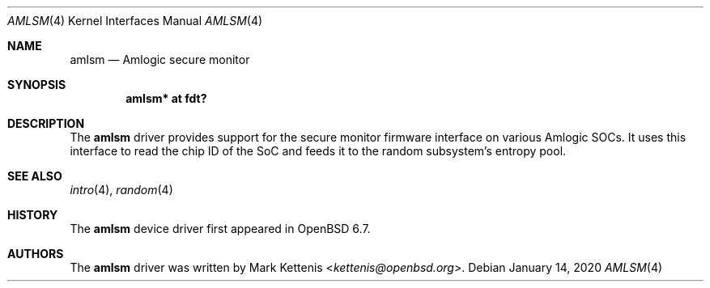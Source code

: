 .\"	$OpenBSD: amlsm.4,v 1.1 2020/01/14 20:53:02 kettenis Exp $
.\"
.\" Copyright (c) 2020 Mark Kettenis <kettenis@openbsd.org>
.\"
.\" Permission to use, copy, modify, and distribute this software for any
.\" purpose with or without fee is hereby granted, provided that the above
.\" copyright notice and this permission notice appear in all copies.
.\"
.\" THE SOFTWARE IS PROVIDED "AS IS" AND THE AUTHOR DISCLAIMS ALL WARRANTIES
.\" WITH REGARD TO THIS SOFTWARE INCLUDING ALL IMPLIED WARRANTIES OF
.\" MERCHANTABILITY AND FITNESS. IN NO EVENT SHALL THE AUTHOR BE LIABLE FOR
.\" ANY SPECIAL, DIRECT, INDIRECT, OR CONSEQUENTIAL DAMAGES OR ANY DAMAGES
.\" WHATSOEVER RESULTING FROM LOSS OF USE, DATA OR PROFITS, WHETHER IN AN
.\" ACTION OF CONTRACT, NEGLIGENCE OR OTHER TORTIOUS ACTION, ARISING OUT OF
.\" OR IN CONNECTION WITH THE USE OR PERFORMANCE OF THIS SOFTWARE.
.\"
.Dd $Mdocdate: January 14 2020 $
.Dt AMLSM 4
.Os
.Sh NAME
.Nm amlsm
.Nd Amlogic secure monitor
.Sh SYNOPSIS
.Cd "amlsm* at fdt?"
.Sh DESCRIPTION
The
.Nm
driver provides support for the secure monitor firmware interface on
various Amlogic SOCs.
It uses this interface to read the chip ID of the SoC and feeds it to
the random subsystem's entropy pool.
.Sh SEE ALSO
.Xr intro 4 ,
.Xr random 4
.Sh HISTORY
The
.Nm
device driver first appeared in
.Ox 6.7 .
.Sh AUTHORS
.An -nosplit
The
.Nm
driver was written by
.An Mark Kettenis Aq Mt kettenis@openbsd.org .
